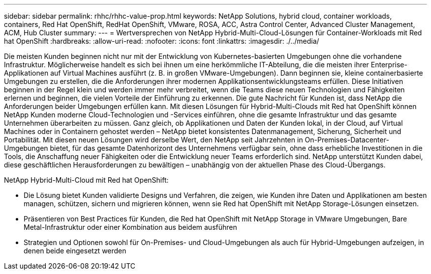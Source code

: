 ---
sidebar: sidebar 
permalink: rhhc/rhhc-value-prop.html 
keywords: NetApp Solutions, hybrid cloud, container workloads, containers, Red Hat OpenShift, RedHat OpenShift, VMware, ROSA, ACC, Astra Control Center, Advanced Cluster Management, ACM, Hub Cluster 
summary:  
---
= Wertversprechen von NetApp Hybrid-Multi-Cloud-Lösungen für Container-Workloads mit Red hat OpenShift
:hardbreaks:
:allow-uri-read: 
:nofooter: 
:icons: font
:linkattrs: 
:imagesdir: ./../media/


[role="lead"]
Die meisten Kunden beginnen nicht nur mit der Entwicklung von Kubernetes-basierten Umgebungen ohne die vorhandene Infrastruktur. Möglicherweise handelt es sich bei ihnen um eine herkömmliche IT-Abteilung, die die meisten ihrer Enterprise-Applikationen auf Virtual Machines ausführt (z. B. in großen VMware-Umgebungen). Dann beginnen sie, kleine containerbasierte Umgebungen zu erstellen, die die Anforderungen ihrer modernen Applikationsentwicklungsteams erfüllen. Diese Initiativen beginnen in der Regel klein und werden immer mehr verbreitet, wenn die Teams diese neuen Technologien und Fähigkeiten erlernen und beginnen, die vielen Vorteile der Einführung zu erkennen. Die gute Nachricht für Kunden ist, dass NetApp die Anforderungen beider Umgebungen erfüllen kann. Mit diesen Lösungen für Hybrid-Multi-Clouds mit Red hat OpenShift können NetApp Kunden moderne Cloud-Technologien und -Services einführen, ohne die gesamte Infrastruktur und das gesamte Unternehmen überarbeiten zu müssen. Ganz gleich, ob Applikationen und Daten der Kunden lokal, in der Cloud, auf Virtual Machines oder in Containern gehostet werden – NetApp bietet konsistentes Datenmanagement, Sicherung, Sicherheit und Portabilität. Mit diesen neuen Lösungen wird derselbe Wert, den NetApp seit Jahrzehnten in On-Premises-Datacenter-Umgebungen bietet, für das gesamte Datenhorizont des Unternehmens verfügbar sein, ohne dass erhebliche Investitionen in die Tools, die Anschaffung neuer Fähigkeiten oder die Entwicklung neuer Teams erforderlich sind. NetApp unterstützt Kunden dabei, diese geschäftlichen Herausforderungen zu bewältigen – unabhängig von der aktuellen Phase des Cloud-Übergangs.

NetApp Hybrid-Multi-Cloud mit Red hat OpenShift:

* Die Lösung bietet Kunden validierte Designs und Verfahren, die zeigen, wie Kunden ihre Daten und Applikationen am besten managen, schützen, sichern und migrieren können, wenn sie Red hat OpenShift mit NetApp Storage-Lösungen einsetzen.
* Präsentieren von Best Practices für Kunden, die Red hat OpenShift mit NetApp Storage in VMware Umgebungen, Bare Metal-Infrastruktur oder einer Kombination aus beidem ausführen
* Strategien und Optionen sowohl für On-Premises- und Cloud-Umgebungen als auch für Hybrid-Umgebungen aufzeigen, in denen beide eingesetzt werden

